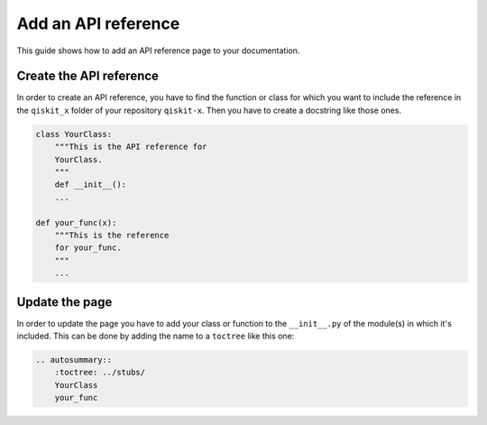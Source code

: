 ====================
Add an API reference
====================

This guide shows how to add an API reference page to your documentation.

Create the API reference
========================

In order to create an API reference, you have to find the function or class for which you want to include the reference in the ``qiskit_x`` folder of your repository ``qiskit-x``.
Then you have to create a docstring like those ones.

.. code-block:: python

    class YourClass:
        """This is the API reference for
        YourClass.
        """
        def __init__():
        ...
    
    def your_func(x):
        """This is the reference
        for your_func.
        """
        ...

Update the page
===============

In order to update the page you have to add your class or function to the ``__init__.py`` of the module(s) in which it's included. This can be done by adding the name to a ``toctree`` like this one:

.. code-block:: python

    .. autosummary::
        :toctree: ../stubs/
        YourClass
        your_func